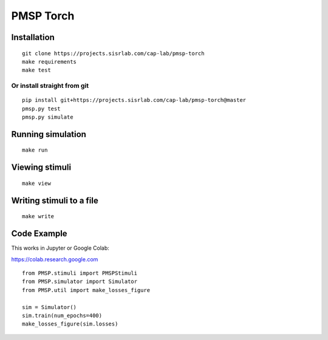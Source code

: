 PMSP Torch
==========

Installation
------------

::

    git clone https://projects.sisrlab.com/cap-lab/pmsp-torch
    make requirements
    make test

Or install straight from git
^^^^^^^^^^^^^^^^^^^^^^^^^^^^

::

    pip install git+https://projects.sisrlab.com/cap-lab/pmsp-torch@master
    pmsp.py test
    pmsp.py simulate

Running simulation
------------------

::

    make run

Viewing stimuli
---------------

::

    make view

Writing stimuli to a file
-------------------------

::

    make write

Code Example
------------

This works in Jupyter or Google Colab:

https://colab.research.google.com

::

    from PMSP.stimuli import PMSPStimuli
    from PMSP.simulator import Simulator
    from PMSP.util import make_losses_figure

    sim = Simulator()
    sim.train(num_epochs=400)
    make_losses_figure(sim.losses)
